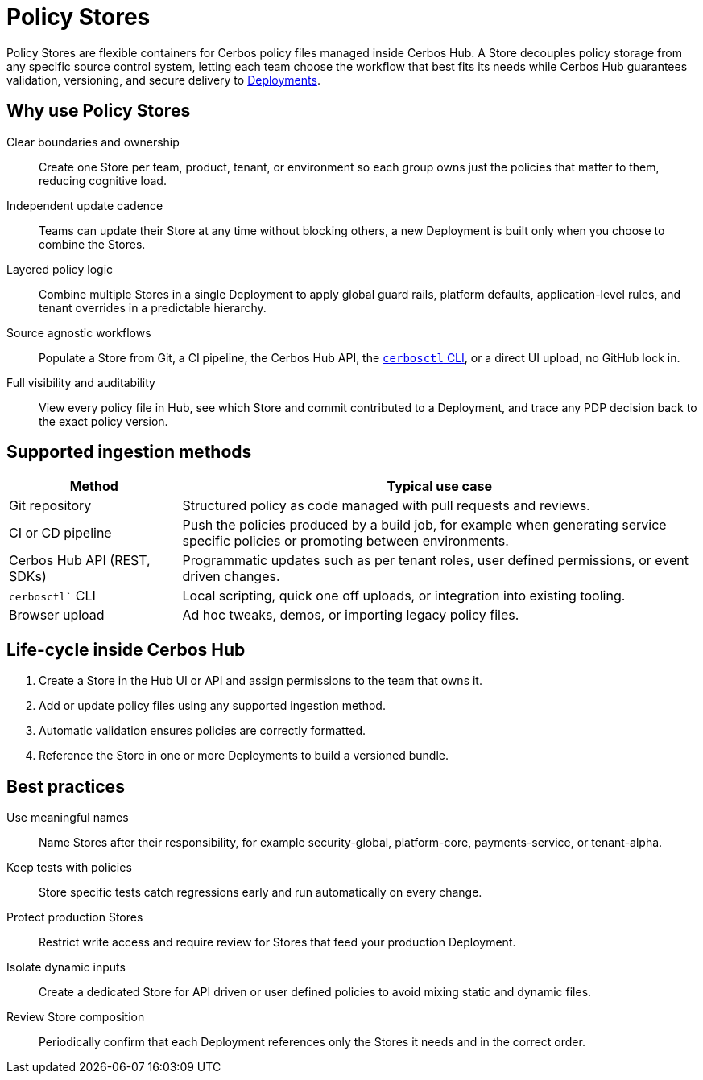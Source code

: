 = Policy Stores

Policy Stores are flexible containers for Cerbos policy files managed inside Cerbos Hub. A Store decouples policy storage from any specific source control system, letting each team choose the workflow that best fits its needs while Cerbos Hub guarantees validation, versioning, and secure delivery to xref:deployments.adoc[Deployments]. 

== Why use Policy Stores

[unordered.stack]
Clear boundaries and ownership:: Create one Store per team, product, tenant, or environment so each group owns just the policies that matter to them, reducing cognitive load. 
Independent update cadence:: Teams can update their Store at any time without blocking others, a new Deployment is built only when you choose to combine the Stores. 
Layered policy logic:: Combine multiple Stores in a single Deployment to apply global guard rails, platform defaults, application-level rules, and tenant overrides in a predictable hierarchy. 
Source agnostic workflows:: Populate a Store from Git, a CI pipeline, the Cerbos Hub API, the xref:cerbos:cli:cerbosctl.adoc[`cerbosctl` CLI], or a direct UI upload, no GitHub lock in. 
Full visibility and auditability:: View every policy file in Hub, see which Store and commit contributed to a Deployment, and trace any PDP decision back to the exact policy version. 

== Supported ingestion methods

[cols="25,75",options="header"]
|===
|Method |Typical use case

|Git repository
|Structured policy as code managed with pull requests and reviews.

|CI or CD pipeline
|Push the policies produced by a build job, for example when generating service specific policies or promoting between environments.

|Cerbos Hub API (REST, SDKs)
|Programmatic updates such as per tenant roles, user defined permissions, or event driven changes.

|`cerbosctl`` CLI
|Local scripting, quick one off uploads, or integration into existing tooling.

|Browser upload
|Ad hoc tweaks, demos, or importing legacy policy files.
|===

== Life-cycle inside Cerbos Hub

. Create a Store in the Hub UI or API and assign permissions to the team that owns it.
. Add or update policy files using any supported ingestion method.
. Automatic validation ensures policies are correctly formatted.
. Reference the Store in one or more Deployments to build a versioned bundle.

== Best practices

[unordered.stack]
Use meaningful names:: Name Stores after their responsibility, for example security-global, platform-core, payments-service, or tenant-alpha.
Keep tests with policies:: Store specific tests catch regressions early and run automatically on every change.
Protect production Stores:: Restrict write access and require review for Stores that feed your production Deployment.
Isolate dynamic inputs:: Create a dedicated Store for API driven or user defined policies to avoid mixing static and dynamic files.
Review Store composition:: Periodically confirm that each Deployment references only the Stores it needs and in the correct order.

